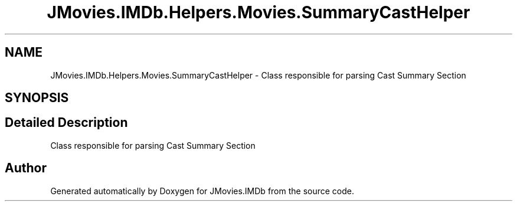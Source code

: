 .TH "JMovies.IMDb.Helpers.Movies.SummaryCastHelper" 3 "Tue Aug 13 2019" "JMovies.IMDb" \" -*- nroff -*-
.ad l
.nh
.SH NAME
JMovies.IMDb.Helpers.Movies.SummaryCastHelper \- Class responsible for parsing Cast Summary Section  

.SH SYNOPSIS
.br
.PP
.SH "Detailed Description"
.PP 
Class responsible for parsing Cast Summary Section 



.SH "Author"
.PP 
Generated automatically by Doxygen for JMovies\&.IMDb from the source code\&.
